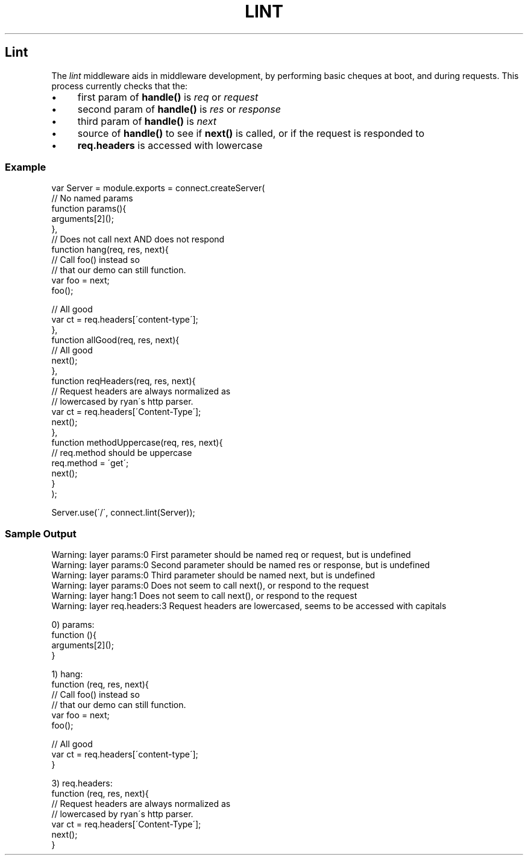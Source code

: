 .\" generated with Ronn/v0.6.6
.\" http://github.com/rtomayko/ronn/
.
.TH "LINT" "" "June 2010" "" ""
.
.SH "Lint"
The \fIlint\fR middleware aids in middleware development, by performing basic cheques at boot, and during requests\. This process currently checks that the:
.
.IP "\(bu" 4
first param of \fBhandle()\fR is \fIreq\fR or \fIrequest\fR
.
.IP "\(bu" 4
second param of \fBhandle()\fR is \fIres\fR or \fIresponse\fR
.
.IP "\(bu" 4
third param of \fBhandle()\fR is \fInext\fR
.
.IP "\(bu" 4
source of \fBhandle()\fR to see if \fBnext()\fR is called, or if the request is responded to
.
.IP "\(bu" 4
\fBreq\.headers\fR is accessed with lowercase
.
.IP "" 0
.
.SS "Example"
.
.nf

var Server = module\.exports = connect\.createServer(
    // No named params
    function params(){
        arguments[2]();
    },
    // Does not call next AND does not respond
    function hang(req, res, next){
        // Call foo() instead so
        // that our demo can still function\.
        var foo = next;
        foo();

        // All good
        var ct = req\.headers[\'content\-type\'];
    },
    function allGood(req, res, next){
        // All good
        next();
    },
    function reqHeaders(req, res, next){
        // Request headers are always normalized as
        // lowercased by ryan\'s http parser\.
        var ct = req\.headers[\'Content\-Type\'];
        next();
    },
    function methodUppercase(req, res, next){
        // req\.method should be uppercase
        req\.method = \'get\';
        next();
    }
);

Server\.use(\'/\', connect\.lint(Server));
.
.fi
.
.SS "Sample Output"
.
.nf

Warning: layer params:0 First parameter should be named req or request, but is undefined
Warning: layer params:0 Second parameter should be named res or response, but is undefined
Warning: layer params:0 Third parameter should be named next, but is undefined
Warning: layer params:0 Does not seem to call next(), or respond to the request
Warning: layer hang:1 Does not seem to call next(), or respond to the request
Warning: layer req\.headers:3 Request headers are lowercased, seems to be accessed with capitals

0) params:
    function (){
        arguments[2]();
    }

1) hang:
    function (req, res, next){
        // Call foo() instead so
        // that our demo can still function\.
        var foo = next;
        foo();

        // All good
        var ct = req\.headers[\'content\-type\'];
    }

3) req\.headers:
    function (req, res, next){
        // Request headers are always normalized as
        // lowercased by ryan\'s http parser\.
        var ct = req\.headers[\'Content\-Type\'];
        next();
    }
.
.fi

